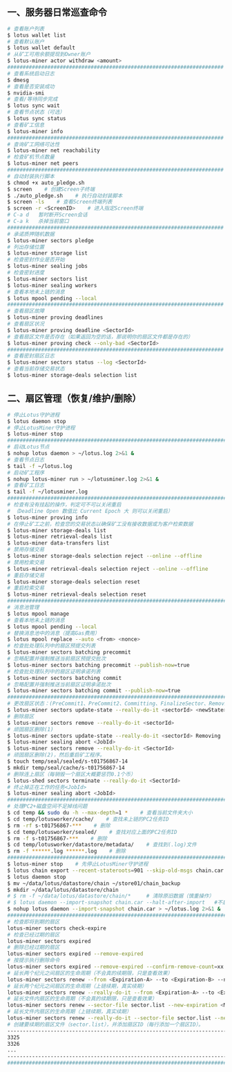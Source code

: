 ** 一、服务器日常巡查命令
#+BEGIN_SRC sh
  # 查看账户列表
  $ lotus wallet list
  # 查看默认账户
  $ lotus wallet default
  # 从矿工可用余额提现到Owner账户
  $ lotus-miner actor withdraw <amount>
  ######################################################################
  # 查看系统启动日志
  $ dmesg
  # 查看是否安装成功
  $ nvidia-smi
  # 查看/等待同步完成
  $ lotus sync wait
  # 查看节点状态（可选）
  $ lotus sync status
  # 查看矿工信息
  $ lotus-miner info
  ######################################################################
  # 查询矿工网络可达性
  $ lotus-miner net reachability
  # 检查矿机节点数量
  $ lotus-miner net peers
  ######################################################################
  # 自动封装执行脚本
  $ chmod +x auto_pledge.sh
  $ screen    # 创建Screen子终端
  $ ./auto_pledge.sh    # 执行自动封装脚本
  $ screen -ls    # 查看Screen终端列表
  $ screen -r <ScreenID>    # 进入指定Screen终端
  # C-a d	暂时断开Screen会话
  # C-a k	杀掉当前窗口
  ######################################################################
  # 承诺质押随机数据
  $ lotus-miner sectors pledge
  # 列出存储位置
  $ lotus-miner storage list
  # 检查密封作业是否开始
  $ lotus-miner sealing jobs
  # 检查密封进度
  $ lotus-miner sectors list
  $ lotus-miner sealing workers
  # 查看本地未上链的消息
  $ lotus mpool pending --local
  ######################################################################
  # 查看扇区故障
  $ lotus-miner proving deadlines
  # 查看扇区状况
  $ lotus-miner proving deadline <SectorId>
  # 查看扇区文件是否存在（如果返回为空的话，那说明你的扇区文件都是存在的）
  $ lotus-miner proving check --only-bad <SectorId>
  ######################################################################
  # 查看密封扇区日志
  $ lotus-miner sectors status --log <SectorId>
  # 查看当前存储交易状态
  $ lotus-miner storage-deals selection list
#+END_SRC

** 二、扇区管理（恢复/维护/删除）
#+BEGIN_SRC sh
  # 停止Lotus守护进程
  $ lotus daemon stop
  # 停止LotusMiner守护进程
  $ lotus-miner stop
  ############################################################################
  # 启动Lotus节点
  $ nohup lotus daemon > ~/lotus.log 2>&1 &
  # 查看节点日志
  $ tail -f ~/lotus.log
  # 启动矿工程序
  $ nohup lotus-miner run > ~/lotusminer.log 2>&1 &
  # 查看矿工日志
  $ tail -f ~/lotusminer.log
  ############################################################################
  # 检查有没有挂起的操作，判定可不可以关闭重启
  # （Deadline Open 数值比 Current Epoch 大 则可以关闭重启）
  $ lotus-miner proving info
  # 在停止矿工之前，检查您的交易状态以确保矿工没有接收数据或为客户检索数据
  $ lotus-miner storage-deals list
  $ lotus-miner retrieval-deals list
  $ lotus-miner data-transfers list
  # 禁用存储交易
  $ lotus-miner storage-deals selection reject --online --offline
  # 禁用检索交易
  $ lotus-miner retrieval-deals selection reject --online --offline
  # 重启存储交易
  $ lotus-miner storage-deals selection reset
  # 重启检索交易
  $ lotus-miner retrieval-deals selection reset
  ############################################################################
  # 消息池管理
  $ lotus mpool manage
  # 查看本地未上链的消息
  $ lotus mpool pending --local
  # 替换消息池中的消息（提高Gas费用）
  $ lotus mpool replace --auto <from> <nonce>
  # 检查批处理队列中的扇区预提交列表
  $ lotus-miner sectors batching precommit
  # 忽略配置并强制推送当前扇区预提交批次
  $ lotus-miner sectors batching precommit --publish-now=true
  # 检查批处理队列中的扇区证明承诺列表
  $ lotus-miner sectors batching commit
  # 忽略配置并强制推送当前扇区证明承诺批次
  $ lotus-miner sectors batching commit --publish-now=true
  ############################################################################
  # 更改扇区状态：(PreCommit1、PreCommit2、Committing、FinalizeSector、Removing)
  $ lotus-miner sectors update-state --really-do-it <sectorId> <newState>
  # 删除扇区
  $ lotus-miner sectors remove --really-do-it <sectorId>
  # 顽固扇区删除(1)
  $ lotus-miner sectors update-state --really-do-it <sectorId> Removing
  $ lotus-miner sealing abort <JobId>
  $ lotus-miner sectors remove --really-do-it <SectorId>
  # 顽固扇区删除(2)，然后重启矿工程序。
  $ touch temp/seal/sealed/s-t01756867-14
  $ mkdir temp/seal/cache/s-t01756867-14
  # 删除连上扇区（每销毁一个扇区大概要惩罚0.1个币）
  $ lotus-shed sectors terminate --really-do-it <SectorId>
  # 终止掉正在工作的任务<JobId>
  $ lotus-miner sealing abort <JobId>
  ############################################################################
  # 处理PC2+磁盘空间不足掉线问题
  $ cd temp && sudo du -h --max-depth=1 *    # 查看当前文件夹大小
  $ cd temp/lotusworker/cache/    # 查找未上链的PC2任务ID
  $ rm -rf s-t01756867-***    # 删除
  $ cd temp/lotusworker/sealed/    # 查找对应上面的PC2任务ID
  $ rm -f s-t01756867-***    # 删除
  $ cd temp/lotusworker/datastore/metadata/    # 查找到(.log)文件
  $ rm -f ******.log ******.log    # 删除
  #####################################################################################
  $ lotus-miner stop    # 先停止LotusMiner守护进程
  $ lotus chain export --recent-stateroots=901 --skip-old-msgs chain.car
  $ lotus daemon stop
  $ mv ~/data/lotus/datastore/chain ~/store01/chain_backup
  $ mkdir ~/data/lotus/datastore/chain 
  # $ rm -f ~/data/lotus/datastore/chain/*     # 清除原旧数据（慎重操作）
  # $ lotus daemon --import-snapshot chain.car --halt-after-import   #不启动守护程序
  $ nohup lotus daemon --import-snapshot chain.car > ~/lotus.log 2>&1 &   #启动守护程序
  ###############################################################################################
  # 检查即将到期的扇区
  lotus-miner sectors check-expire
  # 检查已经过期的扇区
  lotus-miner sectors expired
  # 删除已经过期的扇区
  lotus-miner sectors expired --remove-expired
  # 按提示执行删除命令
  lotus-miner sectors expired --remove-expired --confirm-remove-count=xx --expired-epoch=xxxxx
  # 延长两个纪元之间扇区的生命周期（不会真的续期限，只是查看效果）
  lotus-miner sectors renew --from <Expiration-A> --to <Expiration-B> --new-expiration <MaxExtendNow>
  # 延长两个纪元之间扇区的生命周期（上链续期，真实续期）
  lotus-miner sectors renew --really-do-it --from <Expiration-A> --to <Expiration-B> --new-expiration <MaxExtendNow>
  # 延长文件内扇区的生命周期（不会真的续期限，只是查看效果）
  lotus-miner sectors renew --sector-file sector.list --new-expiration <MaxExtendNow>
  # 延长文件内扇区的生命周期（上链续期，真实续期）
  lotus-miner sectors renew --really-do-it --sector-file sector.list --new-expiration <MaxExtendNow>
  # 创建要续期的扇区文件（sector.list），并添加扇区ID（每行添加一个扇区ID）。
  ----------------------------------------------------------------------------------------------
  3325
  3326
  ...
  ----------------------------------------------------------------------------------------------
  ###############################################################################################
#+END_SRC
